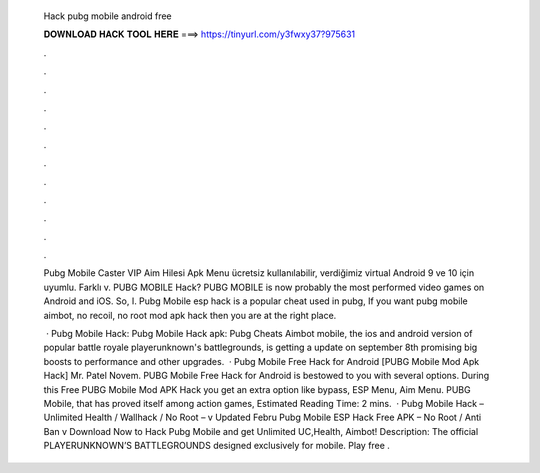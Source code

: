   Hack pubg mobile android free
  
  
  
  𝐃𝐎𝐖𝐍𝐋𝐎𝐀𝐃 𝐇𝐀𝐂𝐊 𝐓𝐎𝐎𝐋 𝐇𝐄𝐑𝐄 ===> https://tinyurl.com/y3fwxy37?975631
  
  
  
  .
  
  
  
  .
  
  
  
  .
  
  
  
  .
  
  
  
  .
  
  
  
  .
  
  
  
  .
  
  
  
  .
  
  
  
  .
  
  
  
  .
  
  
  
  .
  
  
  
  .
  
  Pubg Mobile Caster VIP Aim Hilesi Apk Menu ücretsiz kullanılabilir, verdiğimiz virtual Android 9 ve 10 için uyumlu. Farklı v. PUBG MOBILE Hack? PUBG MOBILE is now probably the most performed video games on Android and iOS. So, I. Pubg Mobile esp hack is a popular cheat used in pubg, If you want pubg mobile aimbot, no recoil, no root mod apk hack then you are at the right place.
  
   · Pubg Mobile Hack: Pubg Mobile Hack apk: Pubg Cheats Aimbot  mobile, the ios and android version of popular battle royale playerunknown's battlegrounds, is getting a update on september 8th promising big boosts to performance and other upgrades.  · Pubg Mobile Free Hack for Android [PUBG Mobile Mod Apk Hack] Mr. Patel Novem. PUBG Mobile Free Hack for Android is bestowed to you with several options. During this Free PUBG Mobile Mod APK Hack you get an extra option like bypass, ESP Menu, Aim Menu. PUBG Mobile, that has proved itself among action games, Estimated Reading Time: 2 mins.  · Pubg Mobile Hack – Unlimited Health / Wallhack / No Root – v Updated Febru Pubg Mobile ESP Hack Free APK – No Root / Anti Ban v Download Now to Hack Pubg Mobile and get Unlimited UC,Health, Aimbot! Description: The official PLAYERUNKNOWN’S BATTLEGROUNDS designed exclusively for mobile. Play free .

